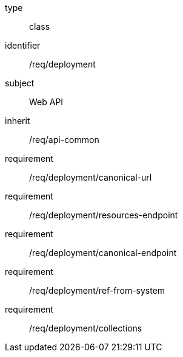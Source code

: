 [requirement,model=ogc]
====
[%metadata]
type:: class
identifier:: /req/deployment
subject:: Web API
inherit:: /req/api-common
requirement:: /req/deployment/canonical-url
requirement:: /req/deployment/resources-endpoint
requirement:: /req/deployment/canonical-endpoint
requirement:: /req/deployment/ref-from-system
requirement:: /req/deployment/collections
====